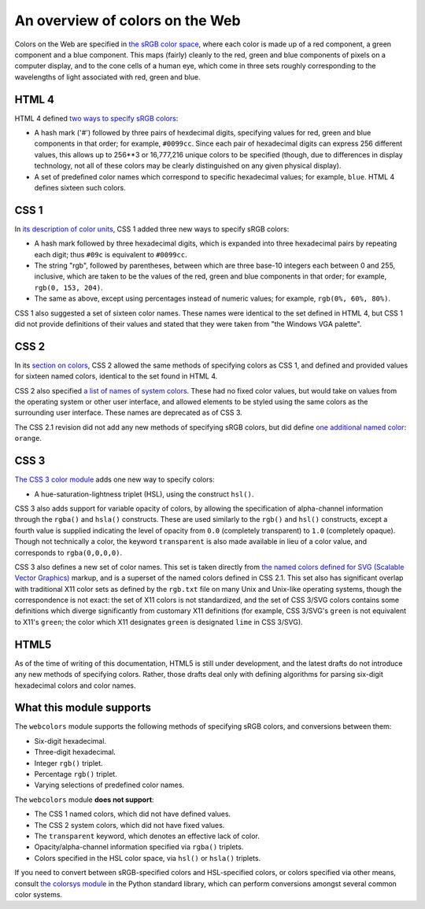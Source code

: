 .. _colors:


An overview of colors on the Web
================================

Colors on the Web are specified in `the sRGB color space`_, where each
color is made up of a red component, a green component and a blue
component. This maps (fairly) cleanly to the red, green and blue
components of pixels on a computer display, and to the cone cells of a
human eye, which come in three sets roughly corresponding to the
wavelengths of light associated with red, green and blue.


HTML 4
------

HTML 4 defined `two ways to specify sRGB colors`_:

* A hash mark ('#') followed by three pairs of hexdecimal digits,
  specifying values for red, green and blue components in that order;
  for example, ``#0099cc``. Since each pair of hexadecimal digits can
  express 256 different values, this allows up to 256**3 or 16,777,216
  unique colors to be specified (though, due to differences in display
  technology, not all of these colors may be clearly distinguished on
  any given physical display).

* A set of predefined color names which correspond to specific
  hexadecimal values; for example, ``blue``. HTML 4 defines sixteen
  such colors.


CSS 1
-----

In `its description of color units`_, CSS 1 added
three new ways to specify sRGB colors:

* A hash mark followed by three hexadecimal digits, which is expanded
  into three hexadecimal pairs by repeating each digit; thus ``#09c``
  is equivalent to ``#0099cc``.

* The string "rgb", followed by parentheses, between which are three
  base-10 integers each between 0 and 255, inclusive, which are taken
  to be the values of the red, green and blue components in that
  order; for example, ``rgb(0, 153, 204)``.

* The same as above, except using percentages instead of numeric
  values; for example, ``rgb(0%, 60%, 80%)``.

CSS 1 also suggested a set of sixteen color names. These names were
identical to the set defined in HTML 4, but CSS 1 did not provide
definitions of their values and stated that they were taken from "the
Windows VGA palette".


CSS 2
-----

In its `section on colors`_, CSS 2 allowed the same methods of
specifying colors as CSS 1, and defined and provided values for
sixteen named colors, identical to the set found in HTML 4.

CSS 2 also specified `a list of names of system colors`_. These had no
fixed color values, but would take on values from the operating system
or other user interface, and allowed elements to be styled using the
same colors as the surrounding user interface. These names are
deprecated as of CSS 3.

The CSS 2.1 revision did not add any new methods of specifying sRGB
colors, but did define `one additional named color`_: ``orange``.


CSS 3
-----

`The CSS 3 color module`_ adds one new way to specify colors:

* A hue-saturation-lightness triplet (HSL), using the construct
  ``hsl()``.

CSS 3 also adds support for variable opacity of colors, by allowing
the specification of alpha-channel information through the ``rgba()``
and ``hsla()`` constructs. These are used similarly to the ``rgb()``
and ``hsl()`` constructs, except a fourth value is supplied indicating
the level of opacity from ``0.0`` (completely transparent) to ``1.0``
(completely opaque). Though not technically a color, the keyword
``transparent`` is also made available in lieu of a color value, and
corresponds to ``rgba(0,0,0,0)``.

CSS 3 also defines a new set of color names. This set is taken
directly from `the named colors defined for SVG (Scalable Vector
Graphics)`_ markup, and is a superset of the named colors defined in
CSS 2.1. This set also has significant overlap with traditional X11
color sets as defined by the ``rgb.txt`` file on many Unix and
Unix-like operating systems, though the correspondence is not exact:
the set of X11 colors is not standardized, and the set of CSS 3/SVG
colors contains some definitions which diverge significantly from
customary X11 definitions (for example, CSS 3/SVG's ``green`` is not
equivalent to X11's ``green``; the color which X11 designates
``green`` is designated ``lime`` in CSS 3/SVG).


HTML5
-----

As of the time of writing of this documentation, HTML5 is still under
development, and the latest drafts do not introduce any new methods of
specifying colors. Rather, those drafts deal only with defining
algorithms for parsing six-digit hexadecimal colors and color names.

.. _the sRGB color space: http://www.w3.org/Graphics/Color/sRGB
.. _two ways to specify sRGB colors: http://www.w3.org/TR/html401/types.html#h-6.5
.. _its description of color units: http://www.w3.org/TR/CSS1/#color-units
.. _section on colors: http://www.w3.org/TR/CSS2/syndata.html#color-units
.. _a list of names of system colors: http://www.w3.org/TR/CSS2/ui.html#system-colors
.. _one additional named color: http://www.w3.org/TR/CSS21/changes.html#q2
.. _The CSS 3 color module: http://www.w3.org/TR/css3-color/
.. _the named colors defined for SVG (Scalable Vector Graphics): http://www.w3.org/TR/SVG11/types.html#ColorKeywords


.. _support:

What this module supports
-------------------------

The ``webcolors`` module supports the following methods of specifying
sRGB colors, and conversions between them:

* Six-digit hexadecimal.

* Three-digit hexadecimal.

* Integer ``rgb()`` triplet.

* Percentage ``rgb()`` triplet.

* Varying selections of predefined color names.

The ``webcolors`` module **does not support**:

* The CSS 1 named colors, which did not have defined values.

* The CSS 2 system colors, which did not have fixed values.

* The ``transparent`` keyword, which denotes an effective lack of
  color.

* Opacity/alpha-channel information specified via ``rgba()`` triplets.

* Colors specified in the HSL color space, via ``hsl()`` or ``hsla()``
  triplets.

If you need to convert between sRGB-specified colors and HSL-specified
colors, or colors specified via other means, consult `the colorsys
module`_ in the Python standard library, which can perform conversions
amongst several common color systems.

.. _the colorsys module: http://docs.python.org/library/colorsys.html
